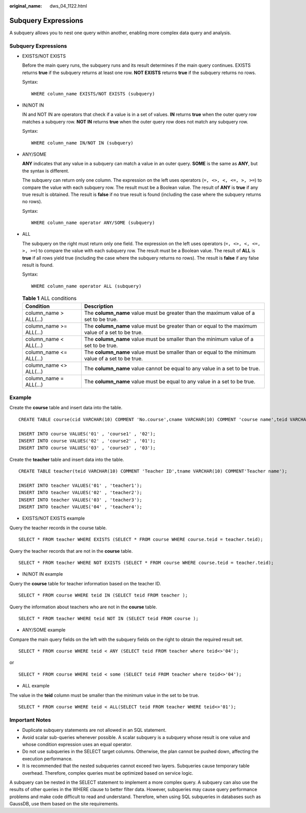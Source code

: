 :original_name: dws_04_1122.html

.. _dws_04_1122:

Subquery Expressions
====================

A subquery allows you to nest one query within another, enabling more complex data query and analysis.


Subquery Expressions
--------------------

-  EXISTS/NOT EXISTS

   Before the main query runs, the subquery runs and its result determines if the main query continues. EXISTS returns **true** if the subquery returns at least one row. **NOT EXISTS** returns **true** if the subquery returns no rows.

   |image1|

   Syntax:

   ::

      WHERE column_name EXISTS/NOT EXISTS (subquery)

-  IN/NOT IN

   IN and NOT IN are operators that check if a value is in a set of values. **IN** returns **true** when the outer query row matches a subquery row. **NOT IN** returns **true** when the outer query row does not match any subquery row.

   |image2|

   Syntax:

   ::

      WHERE column_name IN/NOT IN (subquery)

-  ANY/SOME

   **ANY** indicates that any value in a subquery can match a value in an outer query. **SOME** is the same as **ANY**, but the syntax is different.

   The subquery can return only one column. The expression on the left uses operators (``=, <>, <, <=, >, >=``) to compare the value with each subquery row. The result must be a Boolean value. The result of **ANY** is **true** if any true result is obtained. The result is **false** if no true result is found (including the case where the subquery returns no rows).

   |image3|

   Syntax:

   ::

      WHERE column_name operator ANY/SOME (subquery)

-  ALL

   The subquery on the right must return only one field. The expression on the left uses operators (``=, <>, <, <=, >, >=``) to compare the value with each subquery row. The result must be a Boolean value. The result of **ALL** is **true** if all rows yield true (including the case where the subquery returns no rows). The result is **false** if any false result is found.

   |image4|

   Syntax:

   ::

      WHERE column_name operator ALL (subquery)

   .. table:: **Table 1** ALL conditions

      +-------------------------+---------------------------------------------------------------------------------------------------+
      | Condition               | Description                                                                                       |
      +=========================+===================================================================================================+
      | column_name > ALL(...)  | The **column_name** value must be greater than the maximum value of a set to be true.             |
      +-------------------------+---------------------------------------------------------------------------------------------------+
      | column_name >= ALL(...) | The **column_name** value must be greater than or equal to the maximum value of a set to be true. |
      +-------------------------+---------------------------------------------------------------------------------------------------+
      | column_name < ALL(...)  | The **column_name** value must be smaller than the minimum value of a set to be true.             |
      +-------------------------+---------------------------------------------------------------------------------------------------+
      | column_name <= ALL(...) | The **column_name** value must be smaller than or equal to the minimum value of a set to be true. |
      +-------------------------+---------------------------------------------------------------------------------------------------+
      | column_name <> ALL(...) | The **column_name** value cannot be equal to any value in a set to be true.                       |
      +-------------------------+---------------------------------------------------------------------------------------------------+
      | column_name = ALL(...)  | The **column_name** value must be equal to any value in a set to be true.                         |
      +-------------------------+---------------------------------------------------------------------------------------------------+

Example
-------

Create the **course** table and insert data into the table.

::

   CREATE TABLE course(cid VARCHAR(10) COMMENT 'No.course',cname VARCHAR(10) COMMENT 'course name',teid VARCHAR(10) COMMENT 'No.teacher');

   INSERT INTO course VALUES('01' , 'course1' , '02');
   INSERT INTO course VALUES('02' , 'course2' , '01');
   INSERT INTO course VALUES('03' , 'course3' , '03');

Create the **teacher** table and insert data into the table.

::

   CREATE TABLE teacher(teid VARCHAR(10) COMMENT 'Teacher ID',tname VARCHAR(10) COMMENT'Teacher name');

   INSERT INTO teacher VALUES('01' , 'teacher1');
   INSERT INTO teacher VALUES('02' , 'teacher2');
   INSERT INTO teacher VALUES('03' , 'teacher3');
   INSERT INTO teacher VALUES('04' , 'teacher4');

-  EXISTS/NOT EXISTS example

Query the teacher records in the course table.

::

   SELECT * FROM teacher WHERE EXISTS (SELECT * FROM course WHERE course.teid = teacher.teid);

|image5|

Query the teacher records that are not in the **course** table.

::

   SELECT * FROM teacher WHERE NOT EXISTS (SELECT * FROM course WHERE course.teid = teacher.teid);

|image6|

-  IN/NOT IN example

Query the **course** table for teacher information based on the teacher ID.

::

   SELECT * FROM course WHERE teid IN (SELECT teid FROM teacher );

|image7|

Query the information about teachers who are not in the **course** table.

::

   SELECT * FROM teacher WHERE teid NOT IN (SELECT teid FROM course );

|image8|

-  ANY/SOME example

Compare the main query fields on the left with the subquery fields on the right to obtain the required result set.

::

   SELECT * FROM course WHERE teid < ANY (SELECT teid FROM teacher where teid<>'04');

or

::

   SELECT * FROM course WHERE teid < some (SELECT teid FROM teacher where teid<>'04');

|image9|

-  ALL example

The value in the **teid** column must be smaller than the minimum value in the set to be true.

::

   SELECT * FROM course WHERE teid < ALL(SELECT teid FROM teacher WHERE teid<>'01');

|image10|

Important Notes
---------------

-  Duplicate subquery statements are not allowed in an SQL statement.
-  Avoid scalar sub-queries whenever possible. A scalar subquery is a subquery whose result is one value and whose condition expression uses an equal operator.
-  Do not use subqueries in the SELECT target columns. Otherwise, the plan cannot be pushed down, affecting the execution performance.
-  It is recommended that the nested subqueries cannot exceed two layers. Subqueries cause temporary table overhead. Therefore, complex queries must be optimized based on service logic.

A subquery can be nested in the SELECT statement to implement a more complex query. A subquery can also use the results of other queries in the WHERE clause to better filter data. However, subqueries may cause query performance problems and make code difficult to read and understand. Therefore, when using SQL subqueries in databases such as GaussDB, use them based on the site requirements.

.. |image1| image:: /_static/images/en-us_image_0000001787832492.png
.. |image2| image:: /_static/images/en-us_image_0000001834631725.png
.. |image3| image:: /_static/images/en-us_image_0000001787831724.png
.. |image4| image:: /_static/images/en-us_image_0000001834631305.png
.. |image5| image:: /_static/images/en-us_image_0000001814324420.png
.. |image6| image:: /_static/images/en-us_image_0000001861124593.png
.. |image7| image:: /_static/images/en-us_image_0000001814165292.png
.. |image8| image:: /_static/images/en-us_image_0000001861005333.png
.. |image9| image:: /_static/images/en-us_image_0000001814165600.png
.. |image10| image:: /_static/images/en-us_image_0000001814325508.png
